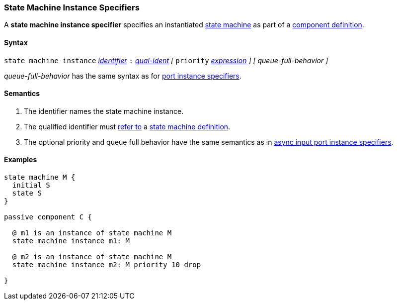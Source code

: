 === State Machine Instance Specifiers

A *state machine instance specifier* specifies an instantiated 
<<Definitions_State-Machine-Definitions,state machine>> as part
of a
<<Definitions_Component-Definitions,component definition>>.

==== Syntax

`state machine instance`
<<Lexical-Elements_Identifiers,_identifier_>>
`:`
<<Scoping-of-Names_Qualified-Identifiers,_qual-ident_>>
_[_
`priority` <<Expressions,_expression_>>
_]_
_[_
_queue-full-behavior_
_]_

_queue-full-behavior_ has the same syntax as for 
<<Specifiers_Port-Instance-Specifiers_Syntax,port instance specifiers>>.

==== Semantics

. The identifier names the state machine instance.

. The qualified identifier must
<<Scoping-of-Names_Resolution-of-Qualified-Identifiers,refer to>>
a
<<Definitions_State-Machine-Definitions,state machine definition>>.

. The optional priority and queue full behavior have the same semantics as in 
<<Specifiers_Port-Instance-Specifiers_Semantics, async input port instance 
specifiers>>.

==== Examples

[source,fpp]
----
state machine M {
  initial S
  state S
}

passive component C {

  @ m1 is an instance of state machine M
  state machine instance m1: M

  @ m2 is an instance of state machine M
  state machine instance m2: M priority 10 drop

}
----
